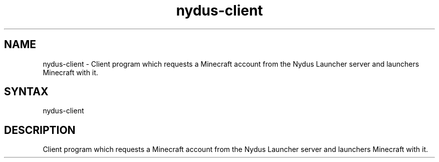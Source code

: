 .TH "nydus-client" "1" "Jan 2025" "Christopher Irving" ""
.SH "NAME"
.LP 
nydus\-client \- Client program which requests a Minecraft account from the Nydus Launcher server and launchers Minecraft with it. 
.SH "SYNTAX"
.LP 
nydus\-client
.SH "DESCRIPTION"
.LP 
Client program which requests a Minecraft account from the Nydus Launcher server and launchers Minecraft with it.
